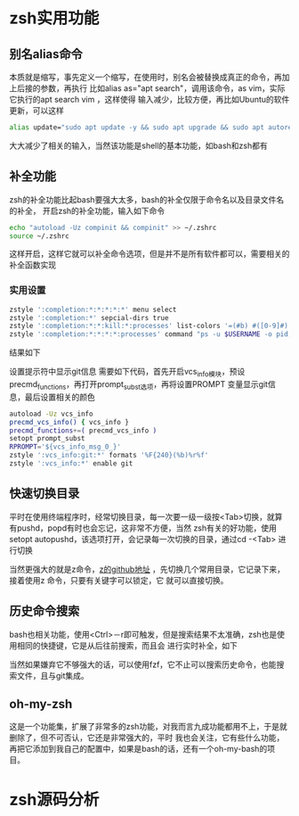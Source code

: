 
* zsh实用功能
  
** 别名alias命令
   本质就是缩写，事先定义一个缩写，在使用时，别名会被替换成真正的命令，再加上后接的参数，再执行
   比如alias as="apt search"，调用该命令，as vim，实际它执行的apt search vim ，这样使得
   输入减少，比较方便，再比如Ubuntu的软件更新，可以这样
   #+begin_src sh
     alias update="sudo apt update -y && sudo apt upgrade && sudo apt autoremove"
   #+end_src
   大大减少了相关的输入，当然该功能是shell的基本功能，如bash和zsh都有

   
** 补全功能
   zsh的补全功能比起bash要强大太多，bash的补全仅限于命令名以及目录文件名的补全，
   开启zsh的补全功能，输入如下命令
   #+begin_src sh
     echo "autoload -Uz compinit && compinit" >> ~/.zshrc
     source ~/.zshrc
   #+end_src
   这样开启，这样它就可以补全命令选项，但是并不是所有软件都可以，需要相关的补全函数实现
   
*** 实用设置
    #+begin_src sh
      zstyle ':completion:*:*:*:*:*' menu select
      zstyle ':completion:*' sepcial-dirs true
      zstyle ':completion:*:*:kill:*:processes' list-colors '=(#b) #([0-9]#) ([0-9a-z-]#)*=01;34=0=01'
      zstyle ':completion:*:*:*:*:processes' command "ps -u $USERNAME -o pid,user,comm -w -w"
    #+end_src

    结果如下
    [[./images/RLLWjh.png]]
  
    设置提示符中显示git信息
    需要如下代码，首先开启vcs_info模块，预设precmd_functions，再打开prompt_subst选项，再将设置PROMPT
    变量显示git信息，最后设置相关的颜色
    #+begin_src sh
      autoload -Uz vcs_info
      precmd_vcs_info() { vcs_info }
      precmd_functions+=( precmd_vcs_info )
      setopt prompt_subst
      RPROMPT='${vcs_info_msg_0_}'
      zstyle ':vcs_info:git:*' formats '%F{240}(%b)%r%f'
      zstyle ':vcs_info:*' enable git
    #+end_src
    [[./images/AzHRZ1.png]]

** 快速切换目录
   平时在使用终端程序时，经常切换目录，每一次要一级一级按<Tab>切换，就算有pushd，popd有时也会忘记，这非常不方便，当然
   zsh有关的好功能，使用setopt autopushd，该选项打开，会记录每一次切换的目录，通过cd -<Tab> 进行切换
   [[./images/gSkC4Q.png]]

   当然更强大的就是z命令，[[eww:https://www.github.com/rupa/z][z的github地址]] ，先切换几个常用目录，它记录下来，接着使用z 命令，只要有关键字可以锁定，它
   就可以直接切换。
   
** 历史命令搜索
   bash也相关功能，使用<Ctrl>－r即可触发，但是搜索结果不太准确，zsh也是使用相同的快捷键，它是从后往前搜索，而且会
   进行实时补全，如下
   [[./images/ti68KO.png]]

   当然如果嫌弃它不够强大的话，可以使用fzf，它不止可以搜索历史命令，也能搜索文件，且与git集成。

   
** oh-my-zsh
   这是一个功能集，扩展了非常多的zsh功能，对我而言九成功能都用不上，于是就删除了，但不可否认，它还是非常强大的，平时
   我也会关注，它有些什么功能，再把它添加到我自己的配置中，如果是bash的话，还有一个oh-my-bash的项目。

   
* zsh源码分析
